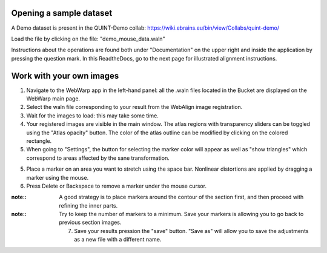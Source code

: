 **Opening a sample dataset**
-------------------------------
A Demo dataset is present in the QUINT-Demo collab: https://wiki.ebrains.eu/bin/view/Collabs/quint-demo/

Load the file by clicking on the file: "demo_mouse_data.waln"

Instructions about the operations are found both under "Documentation" on the upper right and inside the application by pressing the question mark.
In this ReadtheDocs, go to the next page for illustrated alignment instructions.

**Work with your own images**
----------------------------------------------------
1. Navigate to the WebWarp app in the left-hand panel: all the .waln files located in the Bucket are displayed on the WebWarp main page.

2. Select the waln file corresponding to your result from the WebAlign image registration.

3. Wait for the images to load: this may take some time.

4. Your registered images are visible in the main window.  The atlas regions with transparency sliders can be toggled using the "Atlas opacity" button.
   The color of the atlas outline can be modified by clicking on the colored rectangle.

5. When going to "Settings", the button for selecting the marker color will appear as well as "show triangles" which correspond to areas affected by the sane transformation.

5. Place a marker on an area you want to stretch using the space bar. Nonlinear distortions are applied by dragging a marker using the mouse.

6. Press Delete or Backspace to remove a marker under the mouse cursor.

:note::
 A good strategy is to place markers around the contour of the section first, and then proceed with refining the inner parts.
 
:note::
 Try to keep the number of markers to a minimum. Save your markers is allowing you to go back to previous section images.
 
 7. Save your results pression the "save" button. "Save as" will allow you to save the adjustments as a new file with a different name.
 
 
 

